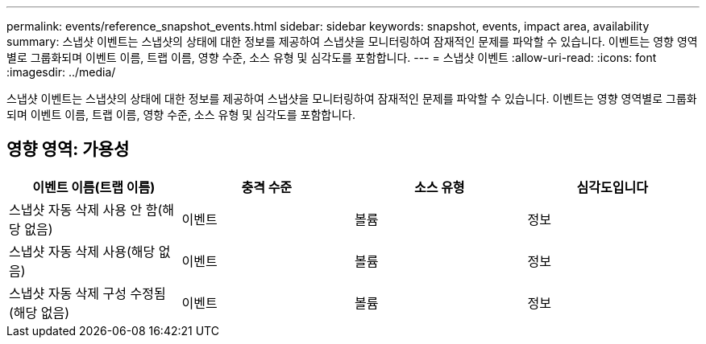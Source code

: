 ---
permalink: events/reference_snapshot_events.html 
sidebar: sidebar 
keywords: snapshot, events, impact area, availability 
summary: 스냅샷 이벤트는 스냅샷의 상태에 대한 정보를 제공하여 스냅샷을 모니터링하여 잠재적인 문제를 파악할 수 있습니다. 이벤트는 영향 영역별로 그룹화되며 이벤트 이름, 트랩 이름, 영향 수준, 소스 유형 및 심각도를 포함합니다. 
---
= 스냅샷 이벤트
:allow-uri-read: 
:icons: font
:imagesdir: ../media/


[role="lead"]
스냅샷 이벤트는 스냅샷의 상태에 대한 정보를 제공하여 스냅샷을 모니터링하여 잠재적인 문제를 파악할 수 있습니다. 이벤트는 영향 영역별로 그룹화되며 이벤트 이름, 트랩 이름, 영향 수준, 소스 유형 및 심각도를 포함합니다.



== 영향 영역: 가용성

|===
| 이벤트 이름(트랩 이름) | 충격 수준 | 소스 유형 | 심각도입니다 


 a| 
스냅샷 자동 삭제 사용 안 함(해당 없음)
 a| 
이벤트
 a| 
볼륨
 a| 
정보



 a| 
스냅샷 자동 삭제 사용(해당 없음)
 a| 
이벤트
 a| 
볼륨
 a| 
정보



 a| 
스냅샷 자동 삭제 구성 수정됨(해당 없음)
 a| 
이벤트
 a| 
볼륨
 a| 
정보

|===